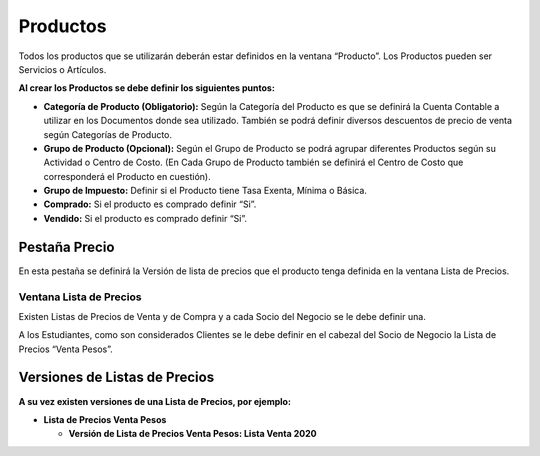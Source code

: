 .. |Ventana Pruducto Grilla| image:: resource/grilla-ventana-producto.png
.. |Pestaña Versión Ventana Lista de Precios| image:: resource/price-list-window-version-tab.png
.. |Ventana Lista de Precios| image:: resource/price-list-window.png
.. |Pestaña Precio| image:: resource/price-tab.png
.. |Ventana Producto| image:: resource/product-window.png

Productos
---------

Todos los productos que se utilizarán deberán estar definidos en la
ventana “Producto”.  Los Productos pueden ser Servicios o Artículos.

|Ventana Producto|

**Al crear los Productos se debe definir los siguientes puntos:**

-  **Categoría de Producto (Obligatorio):** Según la Categoría del
   Producto es que se definirá la Cuenta Contable a utilizar en los
   Documentos donde sea utilizado. También se podrá definir diversos
   descuentos de precio de venta según Categorías de Producto.
-  **Grupo de Producto (Opcional):** Según el Grupo de Producto se podrá
   agrupar diferentes Productos según su Actividad o Centro de Costo.
   (En Cada Grupo de Producto también se definirá  el Centro de Costo
   que corresponderá el Producto en cuestión).
-  **Grupo de Impuesto:** Definir si el Producto tiene Tasa Exenta,
   Mínima o Básica.
-  **Comprado:** Si el producto es comprado definir “Si”.
-  **Vendido:** Si el producto es comprado definir “Si”.

|Ventana Pruducto Grilla|

Pestaña Precio
^^^^^^^^^^^^^^

En esta pestaña se definirá la Versión de lista de precios que el
producto tenga definida en la ventana Lista de Precios.

|Pestaña Precio|

**Ventana Lista de Precios**
~~~~~~~~~~~~~~~~~~~~~~~~~~~~

Existen Listas de Precios de Venta y de Compra y a cada Socio del Negocio se le debe definir una.

A los Estudiantes, como son considerados Clientes se le debe definir en el cabezal del Socio de Negocio la Lista de Precios “Venta Pesos”.

|Ventana Lista de Precios|

**Versiones de Listas de Precios**
^^^^^^^^^^^^^^^^^^^^^^^^^^^^^^^^^^

**A su vez existen versiones de una Lista de Precios, por ejemplo:**

-  **Lista de Precios Venta Pesos**

   -  **Versión de Lista de Precios Venta Pesos: Lista Venta 2020**

|Pestaña Versión Ventana Lista de Precios|